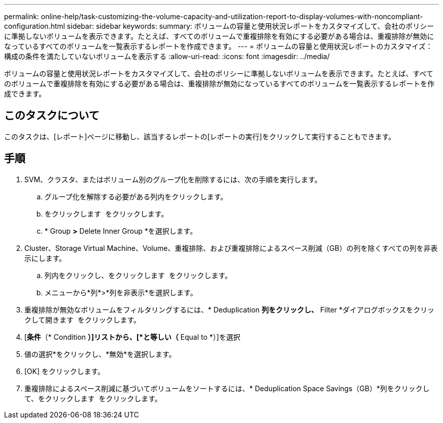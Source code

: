 ---
permalink: online-help/task-customizing-the-volume-capacity-and-utilization-report-to-display-volumes-with-noncompliant-configuration.html 
sidebar: sidebar 
keywords:  
summary: ボリュームの容量と使用状況レポートをカスタマイズして、会社のポリシーに準拠しないボリュームを表示できます。たとえば、すべてのボリュームで重複排除を有効にする必要がある場合は、重複排除が無効になっているすべてのボリュームを一覧表示するレポートを作成できます。 
---
= ボリュームの容量と使用状況レポートのカスタマイズ：構成の条件を満たしていないボリュームを表示する
:allow-uri-read: 
:icons: font
:imagesdir: ../media/


[role="lead"]
ボリュームの容量と使用状況レポートをカスタマイズして、会社のポリシーに準拠しないボリュームを表示できます。たとえば、すべてのボリュームで重複排除を有効にする必要がある場合は、重複排除が無効になっているすべてのボリュームを一覧表示するレポートを作成できます。



== このタスクについて

このタスクは、[レポート]ページに移動し、該当するレポートの[レポートの実行]をクリックして実行することもできます。



== 手順

. SVM、クラスタ、またはボリューム別のグループ化を削除するには、次の手順を実行します。
+
.. グループ化を解除する必要がある列内をクリックします。
.. をクリックします image:../media/click-to-see-menu.gif[""] をクリックします。
.. * Group *>* Delete Inner Group *を選択します。


. Cluster、Storage Virtual Machine、Volume、重複排除、および重複排除によるスペース削減（GB）の列を除くすべての列を非表示にします。
+
.. 列内をクリックし、をクリックします image:../media/click-to-see-menu.gif[""] をクリックします。
.. メニューから*列*>*列を非表示*を選択します。


. 重複排除が無効なボリュームをフィルタリングするには、* Deduplication *列をクリックし、* Filter *ダイアログボックスをクリックして開きます image:../media/click-to-filter.gif[""] をクリックします。
. [*条件*（* Condition *）]リストから、[*と等しい（* Equal to *）]を選択
. 値の選択*をクリックし、*無効*を選択します。
. [OK] をクリックします。
. 重複排除によるスペース削減に基づいてボリュームをソートするには、* Deduplication Space Savings（GB）*列をクリックして、をクリックします image:../media/sort-desc.gif[""] をクリックします。

